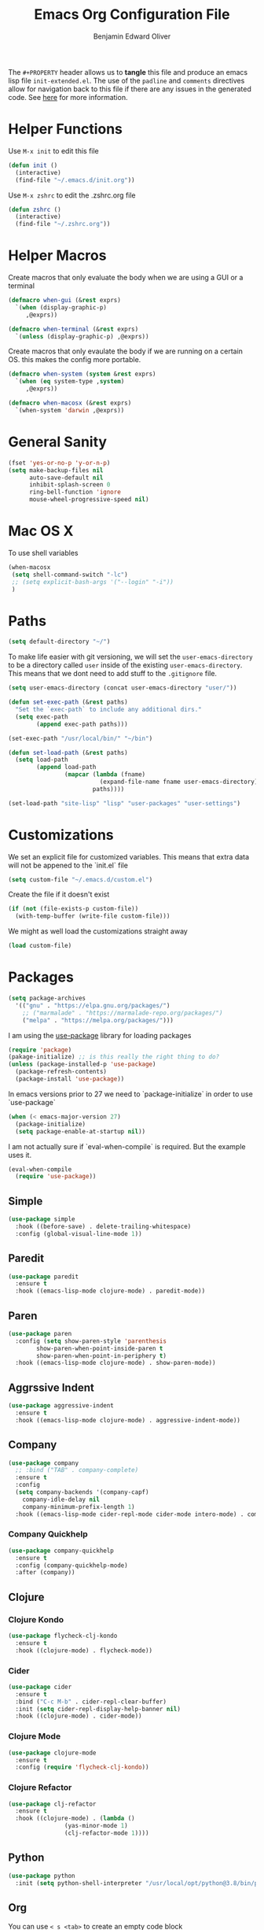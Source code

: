 #+TITLE: Emacs Org Configuration File
#+AUTHOR: Benjamin Edward Oliver
#+EMAIL: benjamin.e.oliver@gmail.com
#+PROPERTY: header-args :tangle init-extended.el :padline yes :comments link

The =#+PROPERTY= header allows us to *tangle* this file and produce an emacs lisp file =init-extended.el=.
The use of the =padline= and =comments= directives allow for navigation back to this file if there are any issues
in the generated code. See [[https://orgmode.org/manual/Extracting-Source-Code.html#Extracting-source-code][here]] for more information.

* Helper Functions

Use =M-x init= to edit this file

#+BEGIN_SRC emacs-lisp
  (defun init ()
    (interactive)
    (find-file "~/.emacs.d/init.org"))
#+END_SRC

Use =M-x zshrc= to edit the .zshrc.org file

#+BEGIN_SRC emacs-lisp
  (defun zshrc ()
    (interactive)
    (find-file "~/.zshrc.org"))
#+END_SRC


* Helper Macros

Create macros that only evaluate the body when we are using a GUI or a terminal

#+BEGIN_SRC emacs-lisp
  (defmacro when-gui (&rest exprs)
    `(when (display-graphic-p)
       ,@exprs))

  (defmacro when-terminal (&rest exprs)
    `(unless (display-graphic-p) ,@exprs))
#+END_SRC


Create macros that only evaulate the body if we are running on a certain OS. this makes the config more portable.

#+BEGIN_SRC emacs-lisp
  (defmacro when-system (system &rest exprs)
    `(when (eq system-type ,system)
       ,@exprs))

  (defmacro when-macosx (&rest exprs)
    `(when-system 'darwin ,@exprs))
#+END_SRC


* General Sanity

#+BEGIN_SRC emacs-lisp
  (fset 'yes-or-no-p 'y-or-n-p)
  (setq make-backup-files nil
        auto-save-default nil
        inhibit-splash-screen 0
        ring-bell-function 'ignore
        mouse-wheel-progressive-speed nil)
#+END_SRC


* Mac OS X

To use shell variables

#+BEGIN_SRC emacs-lisp
  (when-macosx
   (setq shell-command-switch "-lc")
   ;; (setq explicit-bash-args '("--login" "-i"))
   )
#+END_SRC


* Paths

#+BEGIN_SRC emacs-lisp
  (setq default-directory "~/")
#+END_SRC

To make life easier with git versioning, we will set the =user-emacs-directory= to be a directory called =user= inside of the existing =user-emacs-directory=. This means that we dont need to add stuff to the =.gitignore= file.

#+BEGIN_SRC emacs-lisp
  (setq user-emacs-directory (concat user-emacs-directory "user/"))
#+END_SRC

#+BEGIN_SRC emacs-lisp
  (defun set-exec-path (&rest paths)
    "Set the `exec-path` to include any additional dirs."
    (setq exec-path
          (append exec-path paths)))

  (set-exec-path "/usr/local/bin/" "~/bin")
#+END_SRC

#+BEGIN_SRC emacs-lisp
  (defun set-load-path (&rest paths)
    (setq load-path
          (append load-path
                  (mapcar (lambda (fname)
                            (expand-file-name fname user-emacs-directory))
                          paths))))

  (set-load-path "site-lisp" "lisp" "user-packages" "user-settings")
#+END_SRC


* Customizations

We set an explicit file for customized variables. This means that extra data will not be appened to the `init.el` file

#+BEGIN_SRC emacs-lisp
  (setq custom-file "~/.emacs.d/custom.el")
#+end_SRC

Create the file if it doesn't exist

#+BEGIN_SRC emacs-lisp
  (if (not (file-exists-p custom-file))
    (with-temp-buffer (write-file custom-file)))
#+END_SRC

We might as well load the customizations straight away

#+BEGIN_SRC emacs-lisp
  (load custom-file)
#+END_SRC


* Packages

#+BEGIN_SRC emacs-lisp
  (setq package-archives
	'(("gnu" . "https://elpa.gnu.org/packages/")
	  ;; ("marmalade" . "https://marmalade-repo.org/packages/")
	  ("melpa" . "https://melpa.org/packages/")))
#+END_SRC

I am using the [[https://github.com/jwiegley/use-package][use-package]] library for loading packages

#+BEGIN_SRC emacs-lisp
  (require 'package)
  (pakage-initialize) ;; is this really the right thing to do?
  (unless (package-installed-p 'use-package)
    (package-refresh-contents)
    (package-install 'use-package))
#+END_SRC

In emacs versions prior to 27 we need to `package-initialize` in order to use `use-package`

#+BEGIN_SRC emacs-lisp
  (when (< emacs-major-version 27)
    (package-initialize)
    (setq package-enable-at-startup nil))
#+END_SRC

I am not actually sure if `eval-when-compile` is required. But the example uses it.

#+BEGIN_SRC emacs-lisp
  (eval-when-compile
    (require 'use-package))
#+END_SRC

** Simple

#+BEGIN_SRC emacs-lisp
    (use-package simple
      :hook ((before-save) . delete-trailing-whitespace)
      :config (global-visual-line-mode 1))
#+END_SRC

** Paredit

#+BEGIN_SRC emacs-lisp
  (use-package paredit
    :ensure t
    :hook ((emacs-lisp-mode clojure-mode) . paredit-mode))
#+END_SRC

** Paren

#+BEGIN_SRC emacs-lisp
(use-package paren
  :config (setq show-paren-style 'parenthesis
		show-paren-when-point-inside-paren t
		show-paren-when-point-in-periphery t)
  :hook ((emacs-lisp-mode clojure-mode) . show-paren-mode))
#+END_SRC

** Aggrssive Indent

#+BEGIN_SRC emacs-lisp
  (use-package aggressive-indent
    :ensure t
    :hook ((emacs-lisp-mode clojure-mode) . aggressive-indent-mode))
#+END_SRC

** Company
#+BEGIN_SRC emacs-lisp
  (use-package company
    ;; :bind ("TAB" . company-complete)
    :ensure t
    :config
    (setq company-backends '(company-capf)
	  company-idle-delay nil
	  company-minimum-prefix-length 1)
    :hook ((emacs-lisp-mode cider-repl-mode cider-mode intero-mode) . company-mode))
#+END_SRC
*** Company Quickhelp
#+BEGIN_SRC emacs-lisp
  (use-package company-quickhelp
    :ensure t
    :config (company-quickhelp-mode)
    :after (company))
#+END_SRC

** Clojure
*** Clojure Kondo

#+BEGIN_SRC emacs-lisp
  (use-package flycheck-clj-kondo
    :ensure t
    :hook ((clojure-mode) . flycheck-mode))
#+END_SRC

*** Cider

#+BEGIN_SRC emacs-lisp
  (use-package cider
    :ensure t
    :bind ("C-c M-b" . cider-repl-clear-buffer)
    :init (setq cider-repl-display-help-banner nil)
    :hook ((clojure-mode) . cider-mode))
#+END_SRC

*** Clojure Mode

#+BEGIN_SRC emacs-lisp
  (use-package clojure-mode
    :ensure t
    :config (require 'flycheck-clj-kondo))
#+END_SRC

*** Clojure Refactor

#+BEGIN_SRC emacs-lisp
  (use-package clj-refactor
    :ensure t
    :hook ((clojure-mode) . (lambda ()
			      (yas-minor-mode 1)
			      (clj-refactor-mode 1))))
#+END_SRC

** Python

#+BEGIN_SRC emacs-lisp
  (use-package python
    :init (setq python-shell-interpreter "/usr/local/opt/python@3.8/bin/python3.8"))
#+END_SRC

** Org

You can use =< s <tab>= to create an empty code block

When creating source code blocks it is nice to have them auto format when pressing =<tab>=

#+BEGIN_SRC emacs-lisp
  (use-package org
    :init (setq org-src-tab-acts-natively t)
    :config (org-indent-mode 1))
#+END_SRC

** Eshell
#+BEGIN_SRC emacs-lisp
  (use-package eshell
    :ensure t
    :bind ("C-c M-DEL" . (lambda () (interactive)
			   (let ((eshell-buffer-maximum-lines 0))
			     (eshell-truncate-buffer)))))
#+END_SRC

** Ido

   [[https://www.emacswiki.org/emacs/InteractivelyDoThings][Ido]] mode is nice for searching

#+BEGIN_SRC emacs-lisp
  (use-package ido
    :ensure t
    :config (ido-mode t))
#+END_SRC


* Scratch Buffer

#+BEGIN_SRC emacs-lisp
  (setq initial-scratch-message "")
#+END_SRC


* Visual

** Theme

#+BEGIN_SRC emacs-lisp
    (use-package doom-themes
      :ensure t
      :config
      (setq doom-themes-enable-bold t
	    doom-themes-enable-italic t))

    (when-gui
     (load-theme 'doom-spacegrey t))

    (when-terminal
     (load-theme 'doom-nova t))
#+END_SRC

*** Doom Theme names

| Name                 | Light | Dark | Rating | Notes                          |
|----------------------+-------+------+--------+--------------------------------|
| doom-Iosvkem         |       | x    |      5 |                                |
| doom-acario-dark     |       | x    |      3 |                                |
| doom-acario-light    | x     |      |      3 |                                |
| doom-challenger-deep |       | x    |      4 |                                |
| doom-city-lights     |       | x    |      6 |                                |
| doom-dracula         |       | x    |      6 |                                |
| doom-fairy-floss     |       | x    |      1 |                                |
| doom-gruvbox         |       | x    |      4 |                                |
| doom-laserwave       |       | x    |      5 |                                |
| doom-material        |       | x    |      6 |                                |
| doom-molokai         |       | x    |      4 |                                |
| doom-moonlight       |       | x    |      5 |                                |
| doom-nord            |       | x    |      5 |                                |
| doom-nord-light      | x     |      |      7 |                                |
| doom-nova            |       | x    |      4 | works better in terminal       |
| doom-oceanic-next    |       | x    |      5 | org snippets look bad          |
| doom-one             |       | x    |      5 |                                |
| doom-one-light       | x     |      |      4 | snippets hard to read          |
| doom-opera           |       | x    |      5 |                                |
| doom-opera-light     | x     |      |      6 |                                |
| doom-outrun-electric |       | x    |      6 | fun but a bit hard on the eyes |
| doom-palenight       |       | x    |      6 |                                |
| doom-peacock         |       | x    |      5 |                                |
| doom-snazzy          |       | x    |      2 | snippets dont look great       |
| doom-solarized-dark  |       | x    |      6 |                                |
| doom-solarized-light | x     |      |      6 |                                |
| doom-sourcerer       |       | x    |      6 |                                |
| doom-spacegrey       |       | x    |      8 |                                |
| doom-tomorrow-day    | x     |      |      7 | snippet slightly hard to read  |
| doom-tomorrow-night  |       | x    |      8 |                                |
| doom-vibrant         |       | x    |      6 |                                |
| doom-wilmersdorf     |       | x    |      7 |                                |


** Fonts
   #+BEGIN_SRC emacs-lisp
     (when (find-font (font-spec :family "PragmataPro"))
       (set-face-attribute 'default nil :family "PragmataPro" :height 130))
   #+End_SRC


** GUI settings

#+BEGIN_SRC emacs-lisp
  (when-gui
   (menu-bar-mode 1)
   (tool-bar-mode -1)
   (scroll-bar-mode -1)
   (set-frame-size (selected-frame) 120 55)
   (set-frame-position (selected-frame) 50 70)
   (setq-default cursor-type 'bar) ;; bar | block
   (setq-default fill-column 80)
   (setq-default line-spacing 2)
   (global-linum-mode t)
   (setq linum-format "%4d")
   (set-frame-parameter nil 'internal-border-width 20)
   (fringe-mode '(50 . 50))
   (set-face-attribute 'fringe nil
		       :foreground (face-foreground 'default)
		       :background (face-background 'default)))
#+END_SRC


** Terminal settings

#+BEGIN_SRC emacs-lisp
  (when-terminal
   (menu-bar-mode -1)
   (tool-bar-mode -1))
#+END_SRC
